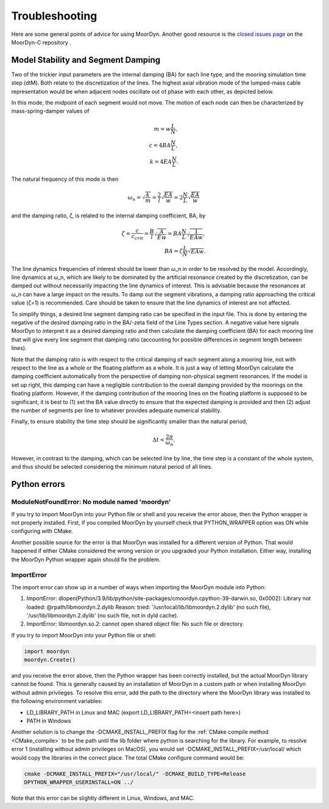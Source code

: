 Troubleshooting
===============
.. _troubleshooting:

Here are some general points of advice for using MoorDyn. Another good resource is the
`closed issues page <https://github.com/FloatingArrayDesign/MoorDyn/issues>`_ on the 
MoorDyn-C repository . 
   
Model Stability and Segment Damping
^^^^^^^^^^^^^^^^^^^^^^^^^^^^^^^^^^^

Two of the trickier input parameters are the internal damping (BA) for each line type, 
and the mooring simulation time step (dtM). Both relate to the discretization of the 
lines. The highest axial vibration mode of the lumped-mass cable representation would 
be when adjacent nodes oscillate out of phase with each other, as depicted below.
 
In this mode, the midpoint of each segment would not move.  The motion of each node can
then be characterized by mass-spring-damper values of

.. math::

  m = w \frac{L}{N}, \\ c = 4 B A \frac{N}{L}, \\ k = 4 E A \frac{N}{L}.

The natural frequency of this mode is then

.. math::

  \omega_n = \sqrt{\frac{k}{m}} = \frac{2}{l} \sqrt{\frac{E A}{w}}=2 \frac{N}{L} \sqrt{\frac{E A}{w}}

and the damping ratio, ζ, is related to the internal damping coefficient, BA, by

.. math::

  \zeta =\frac{c}{c_{crit}} = \frac{B}{l} \sqrt{\frac{A}{E w}} = B A \frac{N}{L} \sqrt{\frac{1}{E A w}}, \\ B A= \zeta \frac{L}{N} \sqrt{E A w}.

The line dynamics frequencies of interest should be lower than ω_n in order to be 
resolved by the model. Accordingly, line dynamics at ω_n, which are likely to be 
dominated by the artificial resonance created by the discretization, can be damped out 
without necessarily impacting the line dynamics of interest. This is advisable because 
the resonances at ω_n can have a large impact on the results. To damp out the segment 
vibrations, a damping ratio approaching the critical value (ζ=1) is recommended. Care 
should be taken to ensure that the line dynamics of interest are not affected.

To simplify things, a desired line segment damping ratio can be specified in the input 
file.  This is done by entering the negative of the desired damping ratio in the BA/-zeta 
field of the Line Types section. A negative value here signals MoorDyn to interpret it as 
a desired damping ratio and then calculate the damping coefficient (BA) for each mooring 
line that will give every line segment that damping ratio (accounting for possible 
differences in segment length between lines).  

Note that the damping ratio is with respect to the critical damping of each segment along 
a mooring line, not with respect to the line as a whole or the floating platform as a 
whole. It is just a way of letting MoorDyn calculate the damping coefficient automatically 
from the perspective of damping non-physical segment resonances. If the model is set up 
right, this damping can have a negligible contribution to the overall damping provided by 
the moorings on the floating platform.  However, if the damping contribution of the mooring 
lines on the floating platform is supposed to be significant, it is best to (1) set the BA 
value directly to ensure that the expected damping is provided and then (2) adjust the number 
of segments per line to whatever provides adequate numerical stability.

Finally, to ensure stability the time step should be significantly smaller than
the natural period,

.. math::

  \Delta t < \frac{2 \pi}{\omega_n}.

However, in contrast to the damping, which can be selected line by line, the
time step is a constant of the whole system, and thus should be selected
considering the minimum natural period of all lines.

Python errors
^^^^^^^^^^^^^

ModuleNotFoundError: No module named 'moordyn'
----------------------------------------------

If you try to import MoorDyn into your Python file or shell and you receive the error 
above, then the Python wrapper is not properly installed. First, if you compiled MoorDyn 
by yourself check that PYTHON_WRAPPER option was ON while configuring with CMake.

Another possible source for the error is that MoorDyn was installed for a
different version of Python. That would happened if either CMake considered the
wrong version or you upgraded your Python installation. Either way, installing
the MoorDyn Python wrapper again should fix the problem.

ImportError
-----------
The import error can show up in a number of ways when importing the MoorDyn module into 
Python:
 
1. ImportError: dlopen(Python/3.9/lib/python/site-packages/cmoordyn.cpython-39-darwin.so, 0x0002): Library not loaded: @rpath/libmoordyn.2.dylib
   Reason: tried: '/usr/local/lib/libmoordyn.2.dylib' (no such file), '/usr/lib/libmoordyn.2.dylib' (no such file, not in dyld cache).

2. ImportError: libmoordyn.so.2: cannot open shared object file: No such file or directory.

If you try to import MoorDyn into your Python file or shell:

.. code-block:: python

   import moordyn
   moordyn.Create()

and you receive the error above, then the Python wrapper has been correctly installed,
but the actual MoorDyn library cannot be found. This is generally caused by an
installation of MoorDyn in a custom path or when installing MoorDyn without admin 
privileges. To resolve this error, add the path to the directory where the MoorDyn 
library was installed to the following environment variables:

* LD_LIBRARY_PATH in Linux and MAC (export LD_LIBRARY_PATH=<insert path here>)
* PATH in Windows

Another solution is to change the -DCMAKE_INSTALL_PREFIX flag for the 
:ref:`CMake compile method <CMake_compile>` to be the path until the lib folder where 
python is searching for the library. For example, to resolve error 1 (installing without 
admin privileges on MacOS), you would set -DCMAKE_INSTALL_PREFIX=/usr/local/ which would 
copy the libraries in the correct place. The total CMake configure command would be: 

.. code-block:: none

 cmake -DCMAKE_INSTALL_PREFIX="/usr/local/" -DCMAKE_BUILD_TYPE=Release
 DPYTHON_WRAPPER_USERINSTALL=ON ../

Note that this error can be slightly different in Linux, Windows, and MAC.
